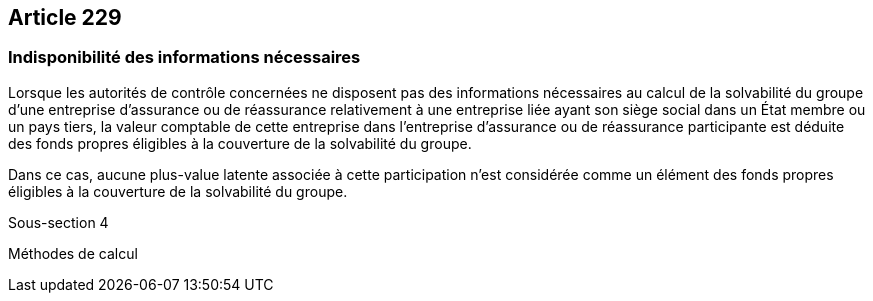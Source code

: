 == Article 229

=== Indisponibilité des informations nécessaires

Lorsque les autorités de contrôle concernées ne disposent pas des informations nécessaires au calcul de la solvabilité du groupe d'une entreprise d'assurance ou de réassurance relativement à une entreprise liée ayant son siège social dans un État membre ou un pays tiers, la valeur comptable de cette entreprise dans l'entreprise d'assurance ou de réassurance participante est déduite des fonds propres éligibles à la couverture de la solvabilité du groupe.

Dans ce cas, aucune plus-value latente associée à cette participation n'est considérée comme un élément des fonds propres éligibles à la couverture de la solvabilité du groupe.

Sous-section 4

Méthodes de calcul